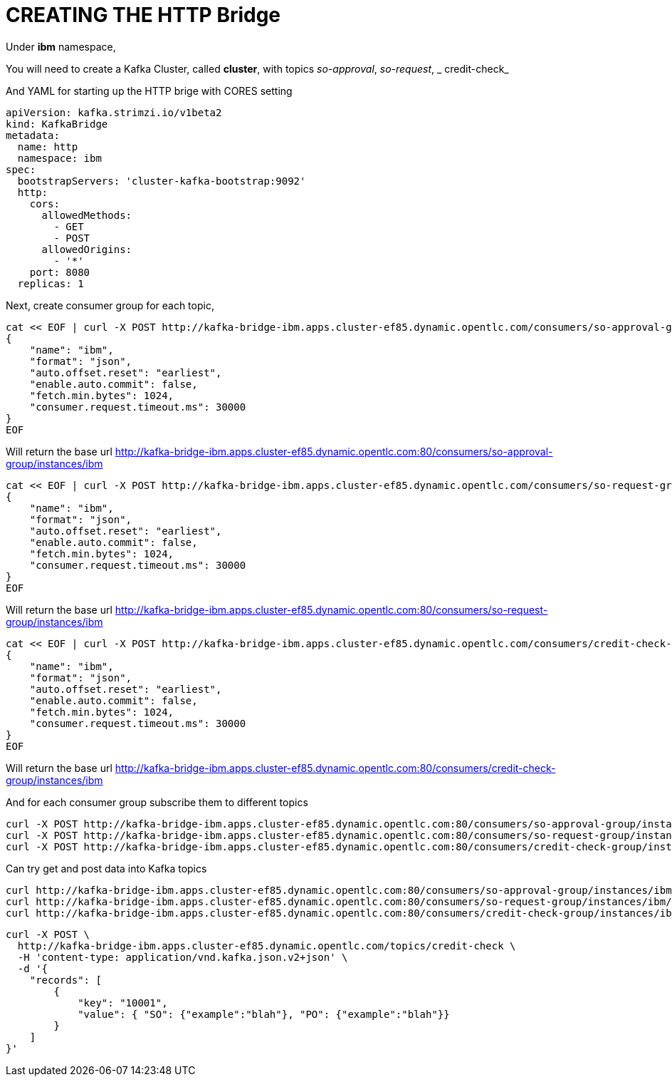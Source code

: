 # CREATING THE HTTP Bridge

Under *ibm* namespace, 

You will need to create a Kafka Cluster, called *cluster*, with topics  _so-approval_, _so-request_, _
credit-check_

And  YAML for starting up the HTTP brige with CORES setting

```
apiVersion: kafka.strimzi.io/v1beta2
kind: KafkaBridge
metadata:    
  name: http
  namespace: ibm
spec:
  bootstrapServers: 'cluster-kafka-bootstrap:9092'
  http:
    cors:
      allowedMethods:
        - GET
        - POST
      allowedOrigins:
        - '*'
    port: 8080
  replicas: 1
```


Next, create consumer group for each topic, 

```
cat << EOF | curl -X POST http://kafka-bridge-ibm.apps.cluster-ef85.dynamic.opentlc.com/consumers/so-approval-group -H 'content-type: application/vnd.kafka.v2+json' -d @-
{
    "name": "ibm",
    "format": "json",
    "auto.offset.reset": "earliest",
    "enable.auto.commit": false,
    "fetch.min.bytes": 1024,
    "consumer.request.timeout.ms": 30000
}
EOF

```
Will return the base url
http://kafka-bridge-ibm.apps.cluster-ef85.dynamic.opentlc.com:80/consumers/so-approval-group/instances/ibm

```
cat << EOF | curl -X POST http://kafka-bridge-ibm.apps.cluster-ef85.dynamic.opentlc.com/consumers/so-request-group -H 'content-type: application/vnd.kafka.v2+json' -d @-
{
    "name": "ibm",
    "format": "json",
    "auto.offset.reset": "earliest",
    "enable.auto.commit": false,
    "fetch.min.bytes": 1024,
    "consumer.request.timeout.ms": 30000
}
EOF
```

Will return the base url
http://kafka-bridge-ibm.apps.cluster-ef85.dynamic.opentlc.com:80/consumers/so-request-group/instances/ibm

```
cat << EOF | curl -X POST http://kafka-bridge-ibm.apps.cluster-ef85.dynamic.opentlc.com/consumers/credit-check-group -H 'content-type: application/vnd.kafka.v2+json' -d @-
{
    "name": "ibm",
    "format": "json",
    "auto.offset.reset": "earliest",
    "enable.auto.commit": false,
    "fetch.min.bytes": 1024,
    "consumer.request.timeout.ms": 30000
}
EOF
```
Will return the base url
http://kafka-bridge-ibm.apps.cluster-ef85.dynamic.opentlc.com:80/consumers/credit-check-group/instances/ibm


And for each consumer group subscribe them to different topics

```
curl -X POST http://kafka-bridge-ibm.apps.cluster-ef85.dynamic.opentlc.com:80/consumers/so-approval-group/instances/ibm/subscription -H 'content-type: application/vnd.kafka.v2+json' -d '{"topics": ["so-approval"]}'
curl -X POST http://kafka-bridge-ibm.apps.cluster-ef85.dynamic.opentlc.com:80/consumers/so-request-group/instances/ibm/subscription -H 'content-type: application/vnd.kafka.v2+json' -d '{"topics": ["so-request"]}'
curl -X POST http://kafka-bridge-ibm.apps.cluster-ef85.dynamic.opentlc.com:80/consumers/credit-check-group/instances/ibm/subscription -H 'content-type: application/vnd.kafka.v2+json' -d '{"topics": ["credit-check"]}'
```


Can try get and post data into Kafka topics

```
curl http://kafka-bridge-ibm.apps.cluster-ef85.dynamic.opentlc.com:80/consumers/so-approval-group/instances/ibm/records -H 'accept: application/vnd.kafka.json.v2+json'
curl http://kafka-bridge-ibm.apps.cluster-ef85.dynamic.opentlc.com:80/consumers/so-request-group/instances/ibm/records -H 'accept: application/vnd.kafka.json.v2+json'
curl http://kafka-bridge-ibm.apps.cluster-ef85.dynamic.opentlc.com:80/consumers/credit-check-group/instances/ibm/records -H 'accept: application/vnd.kafka.json.v2+json'
```

```
curl -X POST \
  http://kafka-bridge-ibm.apps.cluster-ef85.dynamic.opentlc.com/topics/credit-check \
  -H 'content-type: application/vnd.kafka.json.v2+json' \
  -d '{
    "records": [
        {
            "key": "10001",
            "value": { "SO": {"example":"blah"}, "PO": {"example":"blah"}}
        }
    ] 
}'
```